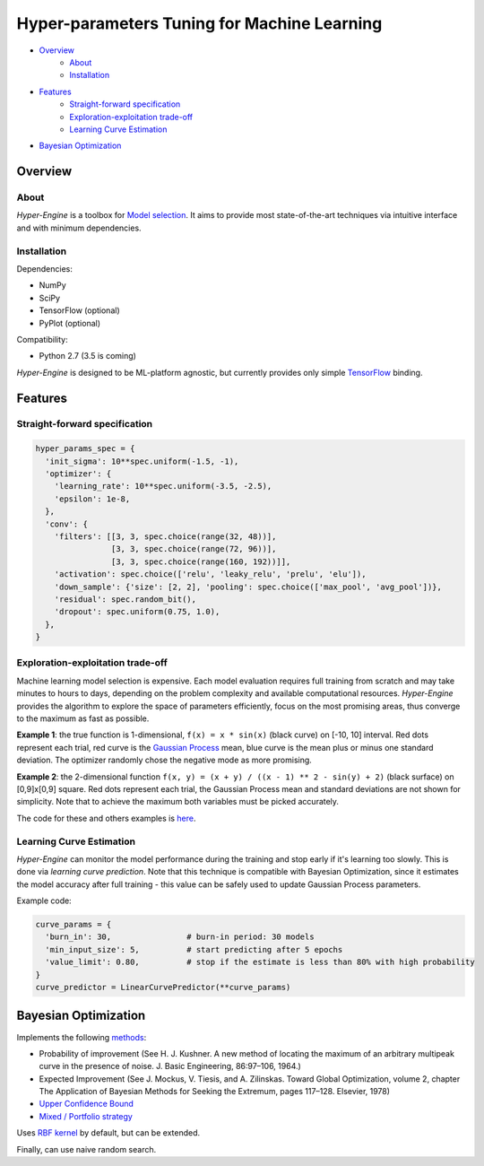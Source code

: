 ============================================
Hyper-parameters Tuning for Machine Learning
============================================

- `Overview <#overview>`__
    - `About <#about>`__
    - `Installation <#installation>`__
- `Features <#features>`__
    - `Straight-forward specification <#straight-forward-specification>`__
    - `Exploration-exploitation trade-off <#exploration-exploitation-trade-off>`__
    - `Learning Curve Estimation <#learning-curve-estimation>`__
- `Bayesian Optimization <#bayesian-optimization>`__

--------
Overview
--------

About
=====

*Hyper-Engine* is a toolbox for `Model selection <https://en.wikipedia.org/wiki/Hyperparameter_optimization>`__.
It aims to provide most state-of-the-art techniques via intuitive interface and with minimum dependencies.

Installation
============

Dependencies:

-  NumPy
-  SciPy
-  TensorFlow (optional)
-  PyPlot (optional)

Compatibility:

-  Python 2.7 (3.5 is coming)

*Hyper-Engine* is designed to be ML-platform agnostic, but currently provides only simple `TensorFlow <https://github.com/tensorflow/tensorflow>`__ binding.

--------
Features
--------

Straight-forward specification
==============================

.. code-block:: python

    hyper_params_spec = {
      'init_sigma': 10**spec.uniform(-1.5, -1),
      'optimizer': {
        'learning_rate': 10**spec.uniform(-3.5, -2.5),
        'epsilon': 1e-8,
      },
      'conv': {
        'filters': [[3, 3, spec.choice(range(32, 48))],
                    [3, 3, spec.choice(range(72, 96))],
                    [3, 3, spec.choice(range(160, 192))]],
        'activation': spec.choice(['relu', 'leaky_relu', 'prelu', 'elu']),
        'down_sample': {'size': [2, 2], 'pooling': spec.choice(['max_pool', 'avg_pool'])},
        'residual': spec.random_bit(),
        'dropout': spec.uniform(0.75, 1.0),
      },
    }

Exploration-exploitation trade-off
==================================

Machine learning model selection is expensive.
Each model evaluation requires full training from scratch and may take minutes to hours to days, 
depending on the problem complexity and available computational resources.
*Hyper-Engine* provides the algorithm to explore the space of parameters efficiently, focus on the most promising areas,
thus converge to the maximum as fast as possible.

**Example 1**: the true function is 1-dimensional, ``f(x) = x * sin(x)`` (black curve) on [-10, 10] interval.
Red dots represent each trial, red curve is the `Gaussian Process <https://en.wikipedia.org/wiki/Gaussian_process>`__ mean,
blue curve is the mean plus or minus one standard deviation.
The optimizer randomly chose the negative mode as more promising.

.. image:: /.images/figure_1.png
    :width: 80%
    :alt: 1D Bayesian Optimization
    :align: center

**Example 2**: the 2-dimensional function ``f(x, y) = (x + y) / ((x - 1) ** 2 - sin(y) + 2)`` (black surface) on [0,9]x[0,9] square.
Red dots represent each trial, the Gaussian Process mean and standard deviations are not shown for simplicity.
Note that to achieve the maximum both variables must be picked accurately.

.. image:: /.images/figure_2-1.png
   :width: 100%
   :alt: 2D Bayesian Optimization
   :align: center

.. image:: /.images/figure_2-2.png
   :width: 100%
   :alt: 2D Bayesian Optimization
   :align: center

The code for these and others examples is `here <https://github.com/maxim5/hyper-engine/blob/master/bayesian/strategy_test.py>`__.

Learning Curve Estimation
=========================

*Hyper-Engine* can monitor the model performance during the training and stop early if it's learning too slowly.
This is done via *learning curve prediction*. Note that this technique is compatible with Bayesian Optimization, since
it estimates the model accuracy after full training - this value can be safely used to update Gaussian Process parameters.

Example code:

.. code-block:: python

    curve_params = {
      'burn_in': 30,                # burn-in period: 30 models 
      'min_input_size': 5,          # start predicting after 5 epochs
      'value_limit': 0.80,          # stop if the estimate is less than 80% with high probability
    }
    curve_predictor = LinearCurvePredictor(**curve_params)

---------------------
Bayesian Optimization
---------------------

Implements the following `methods <https://en.wikipedia.org/wiki/Bayesian_optimization>`__:

-  Probability of improvement (See H. J. Kushner. A new method of locating the maximum of an arbitrary multipeak curve in the presence of noise. J. Basic Engineering, 86:97–106, 1964.)
-  Expected Improvement (See J. Mockus, V. Tiesis, and A. Zilinskas. Toward Global Optimization, volume 2, chapter The Application of Bayesian Methods for Seeking the Extremum, pages 117–128. Elsevier, 1978)
-  `Upper Confidence Bound <http://www.jmlr.org/papers/volume3/auer02a/auer02a.pdf>`__
-  `Mixed / Portfolio strategy <http://mlg.eng.cam.ac.uk/hoffmanm/papers/hoffman:2011.pdf>`__

Uses `RBF kernel <https://en.wikipedia.org/wiki/Radial_basis_function_kernel>`__ by default, but can be extended.

Finally, can use naive random search.

